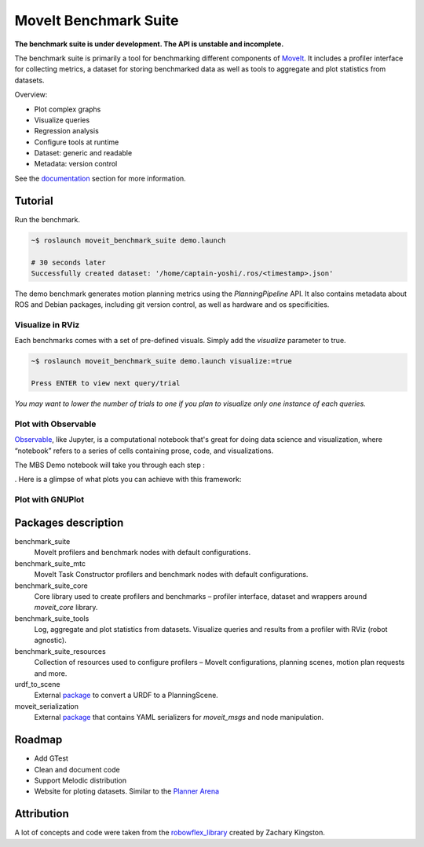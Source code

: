 ======================
MoveIt Benchmark Suite
======================
**The benchmark suite is under development. The API is unstable and incomplete.**

The benchmark suite is primarily a tool for benchmarking different components of `MoveIt`_. It includes a profiler interface for collecting metrics, a dataset for storing benchmarked data as well as tools to aggregate and plot statistics from datasets.

.. image:: doc/images/spiderplot.svg
   :width: 350px
   :align: right

Overview:

- Plot complex graphs
- Visualize queries
- Regression analysis
- Configure tools at runtime
- Dataset: generic and readable
- Metadata: version control

See the `documentation`_ section for more information.

Tutorial
--------

Run the benchmark.

.. code-block:: bash

  ~$ roslaunch moveit_benchmark_suite demo.launch

  # 30 seconds later
  Successfully created dataset: '/home/captain-yoshi/.ros/<timestamp>.json'

The demo benchmark generates motion planning metrics using the *PlanningPipeline* API. It also contains metadata about ROS and Debian packages, including git version control, as well as hardware and os specificities.

Visualize in RViz
.................

Each benchmarks comes with a set of pre-defined visuals. Simply add the `visualize` parameter to true.

.. code-block:: bash

  ~$ roslaunch moveit_benchmark_suite demo.launch visualize:=true

  Press ENTER to view next query/trial


*You may want to lower the number of trials to one if you plan to visualize only one instance of each queries.*


Plot with Observable
....................

`Observable`_, like Jupyter, is a computational notebook that's great for doing data science and visualization, where “notebook” refers to a series of cells containing prose, code, and visualizations.

The MBS Demo notebook will take you through each step :


. Here is a glimpse of what plots you can achieve with this framework:


Plot with GNUPlot
....................




Packages description
--------------------

benchmark_suite
  MoveIt profilers and benchmark nodes with default configurations.

benchmark_suite_mtc
  MoveIt Task Constructor profilers and benchmark nodes with default configurations.

benchmark_suite_core
  Core library used to create profilers and benchmarks |--| profiler interface, dataset and wrappers around *moveit_core* library.

benchmark_suite_tools
  Log, aggregate and plot statistics from datasets. Visualize queries and results from a profiler with RViz (robot agnostic).

benchmark_suite_resources
  Collection of resources used to configure profilers |--| MoveIt configurations, planning scenes, motion plan requests and more.

urdf_to_scene
  External `package
  <https://github.com/captain-yoshi/urdf_to_scene>`__ to convert a URDF to a PlanningScene.

moveit_serialization
  External `package
  <https://github.com/captain-yoshi/moveit_serialization>`__ that contains YAML serializers for *moveit_msgs* and node manipulation.

Roadmap
-------
- Add GTest
- Clean and document code
- Support Melodic distribution
- Website for ploting datasets. Similar to the `Planner Arena`_


Attribution
-----------
A lot of concepts and code were taken from the `robowflex_library`_ created by Zachary Kingston.

.. Declaration of hyperlinks
.. _documentation: doc/README.md
.. _urdf_to_scene: https://github.com/captain-yoshi/urdf_to_scene
.. _moveit_serialization: https://github.com/captain-yoshi/moveit_serialization
.. _robowflex_library: https://github.com/KavrakiLab/robowflex
.. _MoveIt: https://github.com/ros-planning/moveit
.. _Planner Arena: http://plannerarena.org/
.. _Observable: https://observablehq.com/plot

.. Declaration of unicode dash
.. |--| unicode:: U+2013   .. en dash
.. |---| unicode:: U+2014  .. em dash, trimming surrounding whitespace
   :trim:
